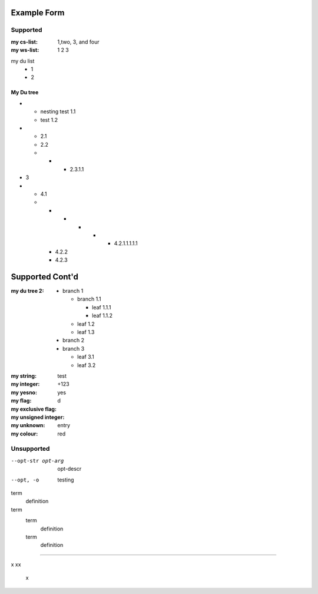 Example Form
""""""""""""

Supported
'''''''''

.. Plain lists

:my cs-list: 1,two, 3, and four
:my ws-list: 1 2 3

.. Du list variants:

my du list
  - 1
  - 2  

.. note that both field and definition list above are noted as form-field 
   because the nameid matches. Same goes for the following section

My Du tree
----------
.. some nested freaks.. testing. 

- - nesting test 1.1
  - test 1.2

- - 2.1
  - 2.2
  - - - 2.3.1.1

- 3
- - 4.1
  - - - - - - 4.2.1.1.1.1.1
    - 4.2.2
    - 4.2.3

.. And what exactly makes up the body of the section-form-field?
   see wat convertors can do perhaps.

Supported Cont'd
""""""""""""""""

:my du tree 2:
    - branch 1

      - branch 1.1

        - leaf 1.1.1
        - leaf 1.1.2  

      - leaf 1.2  
      - leaf 1.3

    - branch 2
    - branch 3

      - leaf 3.1
      - leaf 3.2




.. :my uri:                http://docutils.sourceforge.net/

.. :my integer percentage: 99%

.. class:: form

:my string:             test
:my integer:            +123
:my yesno:              yes 
:my flag: 
:my exclusive flag:
:my unsigned integer:   d
:my unknown: entry
:my colour:             red


Unsupported
''''''''''''

.. option lists

--opt-str opt-arg
    opt-descr

--opt, -o
    testing


term
    definition
term
    term
        definition
    term
        definition

----

.. intentional build error:

x
xx
 x

 
